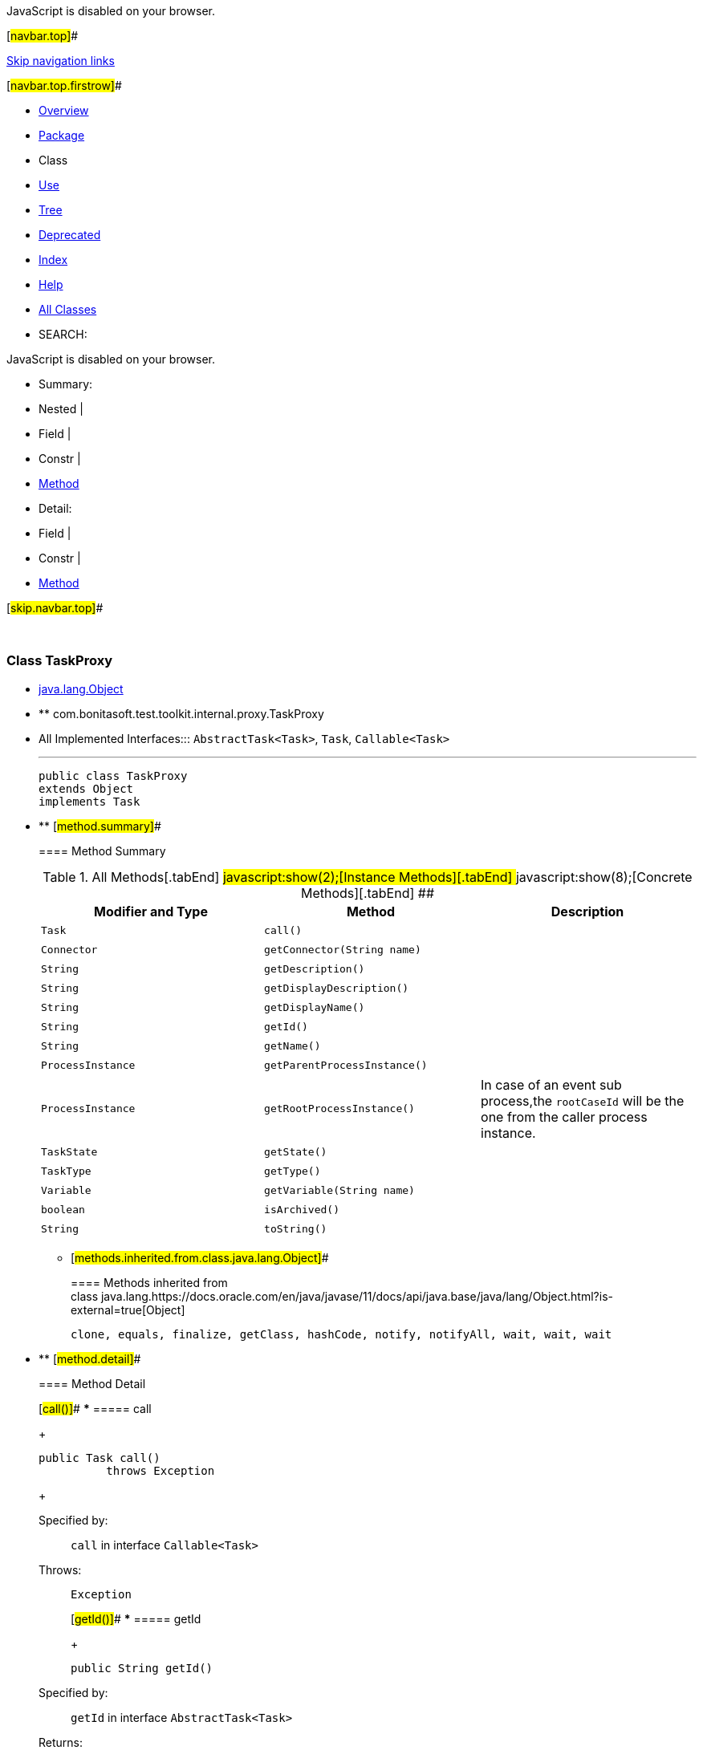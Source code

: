 JavaScript is disabled on your browser.

[#navbar.top]##

link:#skip.navbar.top[Skip navigation links]

[#navbar.top.firstrow]##

* link:../../../../../../index.html[Overview]
* link:package-summary.html[Package]
* Class
* link:class-use/TaskProxy.html[Use]
* link:package-tree.html[Tree]
* link:../../../../../../deprecated-list.html[Deprecated]
* link:../../../../../../index-all.html[Index]
* link:../../../../../../help-doc.html[Help]

* link:../../../../../../allclasses.html[All Classes]

* SEARCH:

JavaScript is disabled on your browser.

* Summary: 
* Nested | 
* Field | 
* Constr | 
* link:#method.summary[Method]

* Detail: 
* Field | 
* Constr | 
* link:#method.detail[Method]

[#skip.navbar.top]##

 

[.packageLabelInType]#Package# link:package-summary.html[com.bonitasoft.test.toolkit.internal.proxy]

=== Class TaskProxy

* https://docs.oracle.com/en/java/javase/11/docs/api/java.base/java/lang/Object.html?is-external=true[java.lang.Object]
* ** com.bonitasoft.test.toolkit.internal.proxy.TaskProxy

* All Implemented Interfaces:::
  `AbstractTask<Task>`, `Task`, `Callable<Task>`
+

'''''
+
....
public class TaskProxy
extends Object
implements Task
....

* ** [#method.summary]##
+
==== Method Summary
+
.[#t0 .activeTableTab]#All Methods[.tabEnd]# ##[#t2 .tableTab]#javascript:show(2);[Instance Methods][.tabEnd]# ##[#t4 .tableTab]#javascript:show(8);[Concrete Methods][.tabEnd]# ##
[width="100%",cols="34%,33%,33%",options="header",]
|=================================================================================================
|Modifier and Type |Method |Description
|`Task` |`call()` | 
|`Connector` |`getConnector​(String name)` | 
|`String` |`getDescription()` | 
|`String` |`getDisplayDescription()` | 
|`String` |`getDisplayName()` | 
|`String` |`getId()` | 
|`String` |`getName()` | 
|`ProcessInstance` |`getParentProcessInstance()` | 
|`ProcessInstance` |`getRootProcessInstance()` a|
In case of an event sub process,the `rootCaseId` will be the one from the caller process instance.

|`TaskState` |`getState()` | 
|`TaskType` |`getType()` | 
|`Variable` |`getVariable​(String name)` | 
|`boolean` |`isArchived()` | 
|`String` |`toString()` | 
|=================================================================================================
*** [#methods.inherited.from.class.java.lang.Object]##
+
==== Methods inherited from class java.lang.https://docs.oracle.com/en/java/javase/11/docs/api/java.base/java/lang/Object.html?is-external=true[Object]
+
`clone, equals, finalize, getClass, hashCode, notify, notifyAll, wait, wait, wait`

* ** [#method.detail]##
+
==== Method Detail
+
[#call()]##
*** ===== call
+
[source,methodSignature]
----
public Task call()
          throws Exception
----
+
[.overrideSpecifyLabel]#Specified by:#::
  `call` in interface `Callable<Task>`
[.throwsLabel]#Throws:#::
  `Exception`
+
[#getId()]##
*** ===== getId
+
[source,methodSignature]
----
public String getId()
----
+
[.overrideSpecifyLabel]#Specified by:#::
  `getId` in interface `AbstractTask<Task>`
[.returnLabel]#Returns:#::
  the ID of this task
+
[#getName()]##
*** ===== getName
+
[source,methodSignature]
----
public String getName()
----
+
[.overrideSpecifyLabel]#Specified by:#::
  `getName` in interface `AbstractTask<Task>`
[.returnLabel]#Returns:#::
  the name of this task
+
[#getDescription()]##
*** ===== getDescription
+
[source,methodSignature]
----
public String getDescription()
----
+
[.overrideSpecifyLabel]#Specified by:#::
  `getDescription` in interface `AbstractTask<Task>`
[.returnLabel]#Returns:#::
  the description of this task
+
[#getType()]##
*** ===== getType
+
[source,methodSignature]
----
public TaskType getType()
----
+
[.overrideSpecifyLabel]#Specified by:#::
  `getType` in interface `AbstractTask<Task>`
[.returnLabel]#Returns:#::
  the link:../../model/TaskType.html[`type`] of this task
+
[#getDisplayName()]##
*** ===== getDisplayName
+
[source,methodSignature]
----
public String getDisplayName()
----
+
[.overrideSpecifyLabel]#Specified by:#::
  `getDisplayName` in interface `AbstractTask<Task>`
[.returnLabel]#Returns:#::
  the display name of this task
+
[#getDisplayDescription()]##
*** ===== getDisplayDescription
+
[source,methodSignature]
----
public String getDisplayDescription()
----
+
[.overrideSpecifyLabel]#Specified by:#::
  `getDisplayDescription` in interface `AbstractTask<Task>`
[.returnLabel]#Returns:#::
  the display description of this task
+
[#getState()]##
*** ===== getState
+
[source,methodSignature]
----
public TaskState getState()
----
+
[.overrideSpecifyLabel]#Specified by:#::
  `getState` in interface `AbstractTask<Task>`
[.returnLabel]#Returns:#::
  the link:../../model/TaskState.html[`state`] of this task
+
[#isArchived()]##
*** ===== isArchived
+
[source,methodSignature]
----
public boolean isArchived()
----
+
[.overrideSpecifyLabel]#Specified by:#::
  `isArchived` in interface `AbstractTask<Task>`
[.returnLabel]#Returns:#::
  true if this task is archived
+
[#getVariable(java.lang.String)]##
*** ===== getVariable
+
[source,methodSignature]
----
public Variable getVariable​(String name)
----
+
[.overrideSpecifyLabel]#Specified by:#::
  `getVariable` in interface `AbstractTask<Task>`
[.paramLabel]#Parameters:#::
  `name` - the name of the task variable to retrieve
[.returnLabel]#Returns:#::
  the corresponding link:../../model/Variable.html[`Variable`]
+
[#getRootProcessInstance()]##
*** ===== getRootProcessInstance
+
[source,methodSignature]
----
public ProcessInstance getRootProcessInstance()
----
+
[.descfrmTypeLabel]#Description copied from interface: `AbstractTask`#
+
In case of an event sub process,the `rootCaseId` will be the one from the caller process instance.
+
[.overrideSpecifyLabel]#Specified by:#::
  `getRootProcessInstance` in interface `AbstractTask<Task>`
[.returnLabel]#Returns:#::
  the link:../../model/ProcessInstance.html[`root process instance`]
+
[#getParentProcessInstance()]##
*** ===== getParentProcessInstance
+
[source,methodSignature]
----
public ProcessInstance getParentProcessInstance()
----
+
[.overrideSpecifyLabel]#Specified by:#::
  `getParentProcessInstance` in interface `AbstractTask<Task>`
[.returnLabel]#Returns:#::
  the link:../../model/ProcessInstance.html[`parent process instance`]
+
[#getConnector(java.lang.String)]##
*** ===== getConnector
+
[source,methodSignature]
----
public Connector getConnector​(String name)
----
+
[.overrideSpecifyLabel]#Specified by:#::
  `getConnector` in interface `AbstractTask<Task>`
[.paramLabel]#Parameters:#::
  `name` - the name of the connector to retrieve on this task
[.returnLabel]#Returns:#::
  the corresponding link:../../model/Connector.html[`Connector`]
+
[#toString()]##
*** ===== toString
+
[source,methodSignature]
----
public String toString()
----
+
[.overrideSpecifyLabel]#Overrides:#::
  `toString` in class `Object`

[#navbar.bottom]##

link:#skip.navbar.bottom[Skip navigation links]

[#navbar.bottom.firstrow]##

* link:../../../../../../index.html[Overview]
* link:package-summary.html[Package]
* Class
* link:class-use/TaskProxy.html[Use]
* link:package-tree.html[Tree]
* link:../../../../../../deprecated-list.html[Deprecated]
* link:../../../../../../index-all.html[Index]
* link:../../../../../../help-doc.html[Help]

* link:../../../../../../allclasses.html[All Classes]

JavaScript is disabled on your browser.

* Summary: 
* Nested | 
* Field | 
* Constr | 
* link:#method.summary[Method]

* Detail: 
* Field | 
* Constr | 
* link:#method.detail[Method]

[#skip.navbar.bottom]##

[.small]#Copyright © 2022. All rights reserved.#
